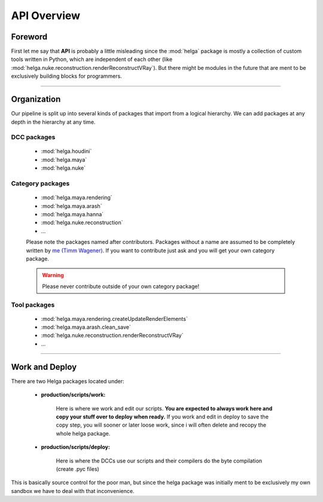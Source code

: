 


.. _apidoc_overview:

.. 
	API and APIDOC overview



API Overview
============


Foreword
--------

First let me say that **API** is probably a little misleading since the :mod:`helga` package is mostly a collection of custom tools written in Python, which are independent of each other (like :mod:`helga.nuke.reconstruction.renderReconstructVRay`). But there might be modules in the future that are ment to
be exclusively building blocks for programmers.

------------------------

Organization
------------

Our pipeline is split up into several kinds of packages that import from a logical hierarchy.
We can add packages at any depth in the hierarchy at any time.

DCC packages
############

	* :mod:`helga.houdini`
	* :mod:`helga.maya`
	* :mod:`helga.nuke`

Category packages
#################

	* :mod:`helga.maya.rendering`
	* :mod:`helga.maya.arash`
	* :mod:`helga.maya.hanna`
	* :mod:`helga.nuke.reconstruction`
	* ...

	Please note the packages named after contributors. Packages without a name are assumed
	to be completely written by `me (Timm Wagener) <mailto:wagenertimm@gmail.com?Subject=[Helga]%20Pipeline%20issue>`_. If you want to contribute just ask and you will get your own
	category package.

	.. warning::

		Please never contribute outside of your own category package!

Tool packages
#############

	* :mod:`helga.maya.rendering.createUpdateRenderElements`
	* :mod:`helga.maya.arash.clean_save`
	* :mod:`helga.nuke.reconstruction.renderReconstructVRay`
	* ...


------------------------

Work and Deploy
---------------

There are two Helga packages located under:

	* **production/scripts/work:**

		Here is where we work and edit our scripts. **You are expected to always work here and copy your stuff over to deploy when ready.** If you work and edit in deploy to save the copy
		step, you will sooner or later loose work, since i will often delete and recopy the
		whole helga package.

	* **production/scripts/deploy:**

		Here is where the DCCs use our scripts and their compilers do the byte compilation
		(create .pyc files)


This is basically source control for the poor man, but since the helga package was initially ment to be exclusively my own sandbox we have to deal with that inconvenience.





